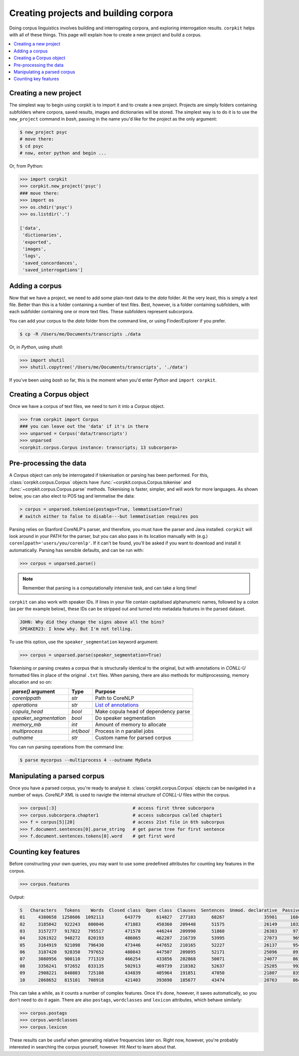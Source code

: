 Creating projects and building corpora
=======================================

Doing corpus linguistics involves building and interrogating corpora, and exploring interrogation results. ``corpkit`` helps with all of these things. This page will explain how to create a new project and build a corpus.

.. contents::
   :local:

Creating a new project
-----------------------

The simplest way to begin using corpkit is to import it and to create a new project. Projects are simply folders containing subfolders where corpora, saved results, images and dictionaries will be stored. The simplest way is to do it is to use the ``new_project`` command in `bash`, passing in the name you'd like for the project as the only argument:

.. code-block:: bash

   $ new_project psyc
   # move there:
   $ cd psyc
   # now, enter python and begin ...

Or, from Python:

.. code-block:: python

   >>> import corpkit
   >>> corpkit.new_project('psyc')
   ### move there:
   >>> import os
   >>> os.chdir('psyc')
   >>> os.listdir('.')
   
   ['data',
    'dictionaries',
    'exported',
    'images',
    'logs',
    'saved_concordances',
    'saved_interrogations']

Adding a corpus
----------------

Now that we have a project, we need to add some plain-text data to the `data` folder. At the very least, this is simply a text file. Better than this is a folder containing a number of text files. Best, however, is a folder containing subfolders, with each subfolder containing one or more text files. These subfolders represent subcorpora. 

You can add your corpus to the `data` folder from the command line, or using Finder/Explorer if you prefer.

.. code-block:: bash

   $ cp -R /Users/me/Documents/transcripts ./data

Or, in `Python`, using `shutil`:

.. code-block:: python

   >>> import shutil
   >>> shutil.copytree('/Users/me/Documents/transcripts', './data')

If you've been using `bash` so far, this is the moment when you'd enter `Python` and ``import corpkit``.

Creating a Corpus object
-------------------------

Once we have a corpus of text files, we need to turn it into a `Corpus` object.

.. code-block:: python

   >>> from corpkit import Corpus
   ### you can leave out the 'data' if it's in there
   >>> unparsed = Corpus('data/transcripts')
   >>> unparsed
   <corpkit.corpus.Corpus instance: transcripts; 13 subcorpora>



Pre-processing the data
----------------------------------

A `Corpus` object can only be interrogated if tokenisation or parsing has been performed. For this, :class:`corpkit.corpus.Corpus` objects have :func:`~corpkit.corpus.Corpus.tokenise` and :func:`~corpkit.corpus.Corpus.parse` methods. Tokenising is faster, simpler, and will work for more languages. As shown below, you can also elect to POS tag and lemmatise the data:

.. code-block:: python

   > corpus = unparsed.tokenise(postags=True, lemmatisation=True)
   # switch either to false to disable---but lemmatisation requires pos

Parsing relies on Stanford CoreNLP's parser, and therefore, you must have the parser and Java installed. ``corpkit`` will look around in your PATH for the parser, but you can also pass in its location manually with (e.g.) ``corenlppath='users/you/corenlp'``. If it can't be found, you'll be asked if you want to download and install it automatically. Parsing has sensible defaults, and can be run with:

.. code-block:: python

   >>> corpus = unparsed.parse()

.. note::

    Remember that parsing is a computationally intensive task, and can take a long time!

``corpkit`` can also work with speaker IDs. If lines in your file contain capitalised alphanumeric names, followed by a colon (as per the example below), these IDs can be stripped out and turned into metadata features in the parsed dataset.

.. code-block:: none

    JOHN: Why did they change the signs above all the bins?
    SPEAKER23: I know why. But I'm not telling.

To use this option, use the ``speaker_segmentation`` keyword argument:

.. code-block:: python

   >>> corpus = unparsed.parse(speaker_segmentation=True)

Tokenising or parsing creates a corpus that is structurally identical to the original, but with annotations in `CONLL-U` formatted files in place of the original ``.txt`` files. When parsing, there are also methods for multiprocessing, memory allocation and so on:

+--------------------------+------------+---------------------------------------+
| `parse()` argument       | Type       | Purpose                               |
+==========================+============+=======================================+
| `corenlppath`            | `str`      | Path to CoreNLP                       |
+--------------------------+------------+---------------------------------------+
+--------------------------+------------+---------------------------------------+
| `operations`             | `str`      | `List of annotations`_                |
+--------------------------+------------+---------------------------------------+
| `copula_head`            | `bool`     | Make copula head of dependency parse  |
+--------------------------+------------+---------------------------------------+
| `speaker_segmentation`   | `bool`     | Do speaker segmentation               |
+--------------------------+------------+---------------------------------------+
| `memory_mb`              | `int`      | Amount of memory to allocate          |
+--------------------------+------------+---------------------------------------+
| `multiprocess`           | `int/bool` | Process in `n` parallel jobs          |
+--------------------------+------------+---------------------------------------+
| `outname`                | `str`      | Custom name for parsed corpus         |
+--------------------------+------------+---------------------------------------+

You can run parsing operations from the command line:

.. code-block:: bash

   $ parse mycorpus --multiprocess 4 --outname MyData

Manipulating a parsed corpus
-----------------------------

Once you have a parsed corpus, you're ready to analyse it. :class:`corpkit.corpus.Corpus` objects can be navigated in a number of ways. *CoreNLP XML* is used to navigte the internal structure of `CONLL-U` files within the corpus.

.. code-block:: python

   >>> corpus[:3]                             # access first three subcorpora
   >>> corpus.subcorpora.chapter1             # access subcorpus called chapter1
   >>> f = corpus[5][20]                      # access 21st file in 6th subcorpus
   >>> f.document.sentences[0].parse_string   # get parse tree for first sentence
   >>> f.document.sentences.tokens[0].word    # get first word


Counting key features
-----------------------

Before constructing your own queries, you may want to use some predefined attributes for counting key features in the corpus. 

.. code-block:: python

   >>> corpus.features

Output: 

.. code-block:: none

   S   Characters   Tokens    Words  Closed class  Open class  Clauses  Sentences  Unmod. declarative  Passives  Mental processes  Relational processes  Mod. declarative  Interrogative  Verbal processes  Imperative  Open interrogative  Closed interrogative  
   01     4380658  1258606  1092113        643779      614827   277103      68267               35981     16842             11570                 11082              3691           5012              2962         615                 787                   813  
   02     3185042   922243   800046        471883      450360   209448      51575               26149     10324              8952                  8407              3103           3407              2578         540                 547                   461  
   03     3157277   917822   795517        471578      446244   209990      51860               26383      9711              9163                  8590              3438           3392              2572         583                 556                   452  
   04     3261922   948272   820193        486065      462207   216739      53995               27073      9697              9553                  9037              3770           3702              2665         652                 669                   530  
   05     3164919   921098   796430        473446      447652   210165      52227               26137      9543              8958                  8663              3622           3523              2738         633                 571                   467  
   06     3187420   928350   797652        480843      447507   209895      52171               25096      8917              9011                  8820              3913           3637              2722         686                 553                   480  
   07     3080956   900110   771319        466254      433856   202868      50071               24077      8618              8616                  8547              3623           3343              2676         615                 515                   434  
   08     3356241   972652   833135        502913      469739   218382      52637               25285      9921              9230                  9562              3963           3497              2831         692                 603                   442  
   09     2908221   840803   725108        434839      405964   191851      47050               21807      8354              8413                  8720              3876           3147              2582         675                 554                   455  
   10     2868652   815101   708918        421403      393698   185677      43474               20763      8640              8067                  8947              4333           3181              2727         584                 596                   424

This can take a while, as it counts a number of complex features. Once it's done, however, it saves automatically, so you don't need to do it again. There are also ``postags``, ``wordclasses`` and ``lexicon`` attributes, which behave similarly:

.. code-block:: python

   >>> corpus.postags
   >>> corpus.wordclasses
   >>> corpus.lexicon

These results can be useful when generating relative frequencies later on. Right now, however, you're probably interested in searching the corpus yourself, however. Hit `Next` to learn about that.

.. _List of annotations: http://nlp.stanford.edu/index.shtml
